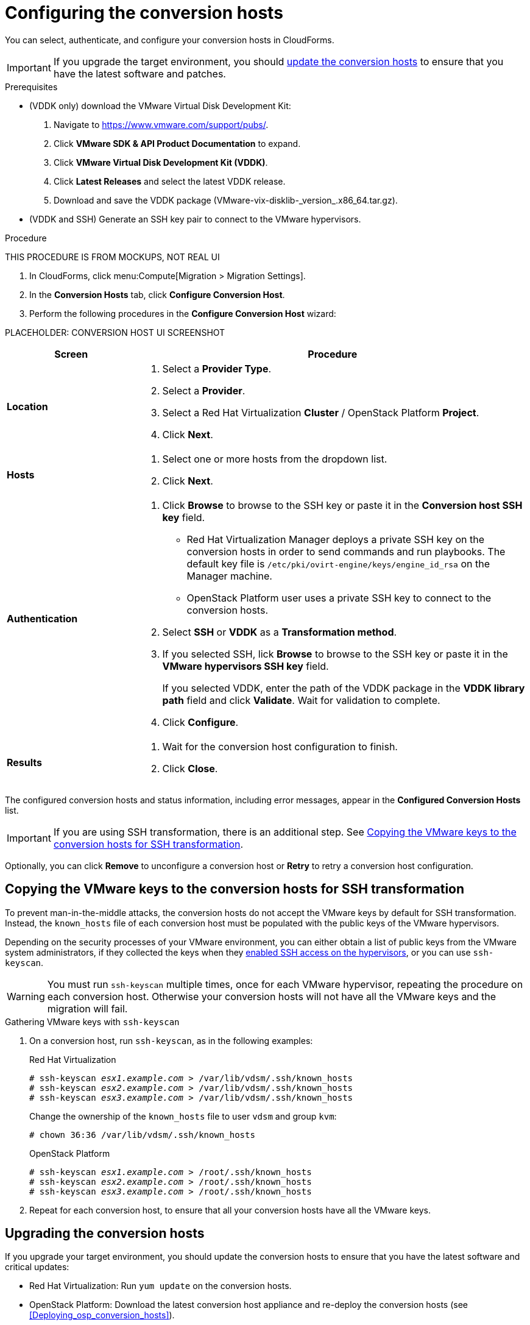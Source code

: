 // Module included in the following assemblies:
// assembly_Preparing_the_environment_for_migration.adoc
[id="Configuring_the_conversion_hosts"]
= Configuring the conversion hosts

You can select, authenticate, and configure your conversion hosts in CloudForms.

[IMPORTANT]
====
If you upgrade the target environment, you should xref:Upgrading_the_conversion_hosts[update the conversion hosts] to ensure that you have the latest software and patches.
====

.Prerequisites

* (VDDK only) download the VMware Virtual Disk Development Kit:
+
. Navigate to link:https://www.vmware.com/support/pubs/[].
. Click *VMware SDK & API Product Documentation* to expand.
. Click *VMware Virtual Disk Development Kit (VDDK)*.
. Click *Latest Releases* and select the latest VDDK release.
. Download and save the VDDK package (+VMware-vix-disklib-_version_.x86_64.tar.gz+).

* (VDDK and SSH) Generate an SSH key pair to connect to the VMware hypervisors.

.Procedure

THIS PROCEDURE IS FROM MOCKUPS, NOT REAL UI

. In CloudForms, click menu:Compute[Migration > Migration Settings].
. In the *Conversion Hosts* tab, click *Configure Conversion Host*.
. Perform the following procedures in the *Configure Conversion Host* wizard:

PLACEHOLDER: CONVERSION HOST UI SCREENSHOT

[cols="1,3", options="header"]
|===
|Screen |Procedure
|*Location*
.<a|. Select a *Provider Type*.
. Select a *Provider*.

. Select a Red Hat Virtualization *Cluster* / OpenStack Platform *Project*.

. Click *Next*.
|*Hosts*
.<a|. Select one or more hosts from the dropdown list.
. Click *Next*.
|*Authentication*
.<a|. Click *Browse* to browse to the SSH key or paste it in the *Conversion host SSH key* field.

* Red Hat Virtualization Manager deploys a private SSH key on the conversion hosts in order to send commands and run playbooks. The default key file is `/etc/pki/ovirt-engine/keys/engine_id_rsa` on the Manager machine.
* OpenStack Platform user uses a private SSH key to connect to the conversion hosts.

. Select *SSH* or *VDDK* as a *Transformation method*.

. If you selected SSH, lick *Browse* to browse to the SSH key or paste it in the *VMware hypervisors SSH key* field.
+
If you selected VDDK, enter the path of the VDDK package in the *VDDK library path* field and click *Validate*. Wait for validation to complete.

. Click *Configure*.
|*Results*
.<a|. Wait for the conversion host configuration to finish.
. Click *Close*.
|===

The configured conversion hosts and status information, including error messages, appear in the *Configured Conversion Hosts* list.

[IMPORTANT]
====
If you are using SSH transformation, there is an additional step. See xref:Ssh_only_copying_the_vmware_hypervisor_keys_to_the_conversion_hosts[].
====

Optionally, you can click *Remove* to unconfigure a conversion host or *Retry* to retry a conversion host configuration.

[id="Ssh_only_copying_the_vmware_hypervisor_keys_to_the_conversion_hosts"]
== Copying the VMware keys to the conversion hosts for SSH transformation

To prevent man-in-the-middle attacks, the conversion hosts do not accept the VMware keys by default for SSH transformation. Instead, the `known_hosts` file of each conversion host must be populated with the public keys of the VMware hypervisors.

Depending on the security processes of your VMware environment, you can either obtain a list of public keys from the VMware system administrators, if they collected the keys when they xref:Configuring_the_vmware_hypervisors_for_ssh_transformation[enabled SSH access on the hypervisors], or you can use `ssh-keyscan`.

[WARNING]
====
You must run `ssh-keyscan` multiple times, once for each VMware hypervisor, repeating the procedure on each conversion host. Otherwise your conversion hosts will not have all the VMware keys and the migration will fail.
====

.Gathering VMware keys with `ssh-keyscan`

. On a conversion host, run `ssh-keyscan`, as in the following examples:
+
.Red Hat Virtualization
[options="nowrap" subs="+quotes,verbatim"]
----
# ssh-keyscan _esx1.example.com_ > /var/lib/vdsm/.ssh/known_hosts
# ssh-keyscan _esx2.example.com_ > /var/lib/vdsm/.ssh/known_hosts
# ssh-keyscan _esx3.example.com_ > /var/lib/vdsm/.ssh/known_hosts
----
+
Change the ownership of the `known_hosts` file to user `vdsm` and group `kvm`:
+
----
# chown 36:36 /var/lib/vdsm/.ssh/known_hosts
----
+
.OpenStack Platform
[options="nowrap" subs="+quotes,verbatim"]
----
# ssh-keyscan _esx1.example.com_ > /root/.ssh/known_hosts
# ssh-keyscan _esx2.example.com_ > /root/.ssh/known_hosts
# ssh-keyscan _esx3.example.com_ > /root/.ssh/known_hosts
----

. Repeat for each conversion host, to ensure that all your conversion hosts have all the VMware keys.

[id="Upgrading_the_conversion_hosts"]
== Upgrading the conversion hosts

If you upgrade your target environment, you should update the conversion hosts to ensure that you have the latest software and critical updates:

* Red Hat Virtualization: Run `yum update` on the conversion hosts.
* OpenStack Platform: Download the latest conversion host appliance and re-deploy the conversion hosts (see xref:Deploying_osp_conversion_hosts[]).
